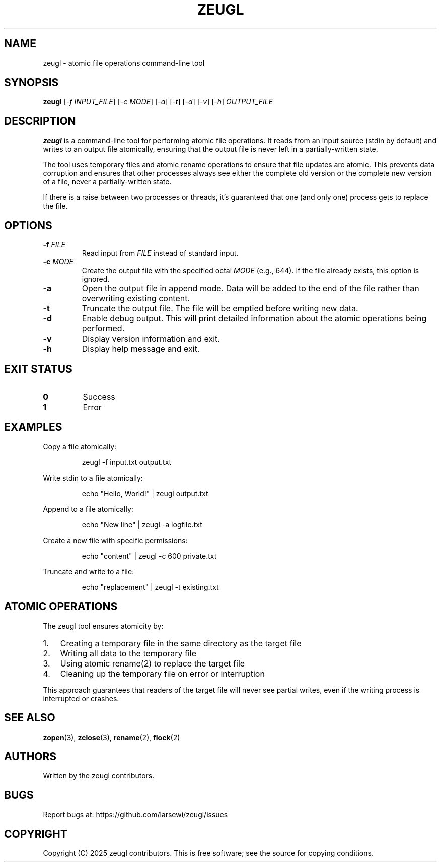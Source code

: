 .TH ZEUGL 1 "January 2025" "zeugl" "User Commands"
.SH NAME
zeugl \- atomic file operations command-line tool
.SH SYNOPSIS
.B zeugl
[\fI\-f INPUT_FILE\fR]
[\fI\-c MODE\fR]
[\fI\-a\fR]
[\fI\-t\fR]
[\fI\-d\fR]
[\fI\-v\fR]
[\fI\-h\fR]
\fIOUTPUT_FILE\fR
.SH DESCRIPTION
.B zeugl
is a command-line tool for performing atomic file operations. It reads from an
input source (stdin by default) and writes to an output file atomically,
ensuring that the output file is never left in a partially-written state.
.PP
The tool uses temporary files and atomic rename operations to ensure that file
updates are atomic. This prevents data corruption and ensures that other
processes always see either the complete old version or the complete new version
of a file, never a partially-written state.
.PP
If there is a raise between two processes or threads, it's guaranteed that one
(and only one) process gets to replace the file.
.SH OPTIONS
.TP
.BR \-f " " \fIFILE\fR
Read input from \fIFILE\fR instead of standard input.
.TP
.BR \-c " " \fIMODE\fR
Create the output file with the specified octal \fIMODE\fR (e.g., 644).
If the file already exists, this option is ignored.
.TP
.BR \-a
Open the output file in append mode. Data will be added to the end of the file
rather than overwriting existing content.
.TP
.BR \-t
Truncate the output file. The file will be emptied before writing new data.
.TP
.BR \-d
Enable debug output. This will print detailed information about the atomic
operations being performed.
.TP
.BR \-v
Display version information and exit.
.TP
.BR \-h
Display help message and exit.
.SH EXIT STATUS
.TP
.B 0
Success
.TP
.B 1
Error
.SH EXAMPLES
.PP
Copy a file atomically:
.PP
.nf
.RS
zeugl -f input.txt output.txt
.RE
.fi
.PP
Write stdin to a file atomically:
.PP
.nf
.RS
echo "Hello, World!" | zeugl output.txt
.RE
.fi
.PP
Append to a file atomically:
.PP
.nf
.RS
echo "New line" | zeugl -a logfile.txt
.RE
.fi
.PP
Create a new file with specific permissions:
.PP
.nf
.RS
echo "content" | zeugl -c 600 private.txt
.RE
.fi
.PP
Truncate and write to a file:
.PP
.nf
.RS
echo "replacement" | zeugl -t existing.txt
.RE
.fi
.SH ATOMIC OPERATIONS
.PP
The zeugl tool ensures atomicity by:
.IP 1. 3
Creating a temporary file in the same directory as the target file
.IP 2. 3
Writing all data to the temporary file
.IP 3. 3
Using atomic rename(2) to replace the target file
.IP 4. 3
Cleaning up the temporary file on error or interruption
.PP
This approach guarantees that readers of the target file will never see partial
writes, even if the writing process is interrupted or crashes.
.SH SEE ALSO
.BR zopen (3),
.BR zclose (3),
.BR rename (2),
.BR flock (2)
.SH AUTHORS
Written by the zeugl contributors.
.SH BUGS
Report bugs at: https://github.com/larsewi/zeugl/issues
.SH COPYRIGHT
Copyright (C) 2025 zeugl contributors.
This is free software; see the source for copying conditions.
